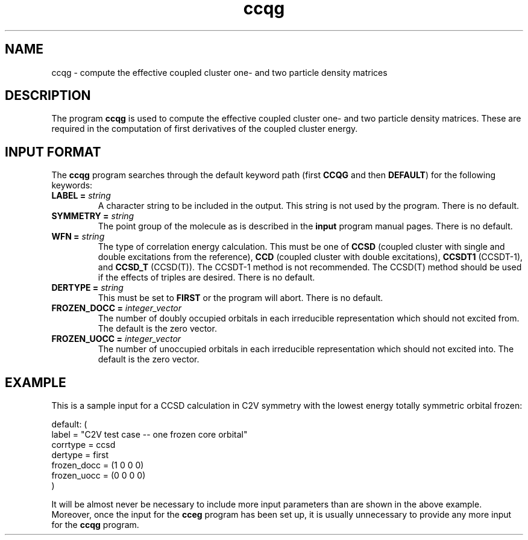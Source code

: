 .TH ccqg 1 "26 August, 1991" "Psi Release 2.0" "\*(]D"
.SH NAME
ccqg \- compute the effective coupled cluster one- and two 
particle density matrices

.SH DESCRIPTION
.LP
The program
.B ccqg
is used to compute the effective coupled cluster one- and two
particle density matrices.  These
are required in the computation of first derivatives
of the coupled cluster energy.

.sL
.pN INPUT
.eL "FILES REQUIRED"

.sL
.pN OUTPUT
.eL "FILES UPDATED"

.sL
.pN CHECK
.pN FILE6
.eL "FILES GENERATED"

.SH INPUT FORMAT
.LP
The
.B ccqg
program
searches through the default keyword path (first
.B CCQG
and then
.BR DEFAULT )
for the following keywords:

.IP "\fBLABEL =\fP \fIstring\fP"
A character string to be included in the output.  This string is not
used by the program.
There is no default.

.IP "\fBSYMMETRY =\fP \fIstring\fP"
The point group of the molecule as is described in the \fBinput\fP program
manual pages.  There is no default.

.IP "\fBWFN =\fP \fIstring\fP"
The type of correlation energy calculation.  This must be one of
.B CCSD
(coupled cluster with single and double excitations from the reference),
.B CCD
(coupled cluster with double excitations),
.B CCSDT1
(CCSDT-1),
and
.B CCSD_T
(CCSD(T)).
The CCSDT-1 method is not recommended.  The CCSD(T) method should
be used if the effects of triples are desired.  There is no default.

.IP "\fBDERTYPE =\fP \fIstring\fP"
This must be set to
.B FIRST
or the program will abort.
There is no default.

.IP "\fBFROZEN_DOCC =\fP \fIinteger_vector\fP"
The number of doubly occupied orbitals in each irreducible
representation which should not excited from.  The default is the
zero vector.

.IP "\fBFROZEN_UOCC =\fP \fIinteger_vector\fP"
The number of unoccupied orbitals in each irreducible
representation which should not excited into.  The default is the
zero vector.

.SH EXAMPLE
.LP
This is a sample input for a CCSD calculation in
.if n C2V
.if t C\s-1\d2v\u\s0
symmetry
with the lowest energy totally symmetric orbital frozen:

.DS
  default: (
    label = "C2V test case -- one frozen core orbital"
    corrtype = ccsd
    dertype = first
    frozen_docc = (1 0 0 0)
    frozen_uocc = (0 0 0 0)
    )
.DE

.LP
It will be almost never be necessary to include more input parameters than
are shown in the above example.  Moreover, once the input for the
.B cceg
program has been set up, it is usually unnecessary to provide any more
input for the
.B ccqg
program.
